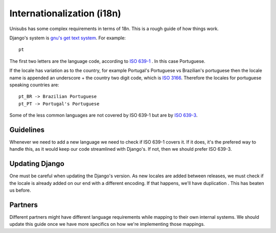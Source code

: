 Internationalization (i18n)
###########################

Unisubs has some complex requirements in terms of 18n. This is a rough guide of how things work.

Django's system is `gnu's get text system <http://www.gnu.org/software/gettext/manual/gettext.html#Locale-Names>`_. For example::

    pt

The first two letters are the language code, according to `ISO 639-1 <http://en.wikipedia.org/wiki/List_of_ISO_639-1_codes>`_ . In this case Portuguese.

If the locale has variation as to the country, for example Portugal's Portuguese vs Brazilian's portuguese then the locale name is appended an underscore + the country two digit code, which is `ISO 3166 <http://en.wikipedia.org/wiki/ISO_3166-1_alpha-2>`_. Therefore the locales for portuguese speaking countries are::

    pt_BR -> Brazilian Portuguese
    pt_PT -> Portugal's Portuguese

Some of the less common languages are not covered by ISO 639-1 but are  by `ISO 639-3 <http://en.wikipedia.org/wiki/ISO_639-3>`_.

Guidelines
===========

Whenever we need to add a new language we need to check if ISO 639-1 covers it. If it does, it's the prefered way to handle this, as it would keep our code streamlined with Django's. If not, then we should prefer ISO 639-3.

Updating Django
===============
One must be careful when updating the Django's version. As new locales are added between releases, we must check if the locale is already added on our end with a different encoding. If that happens, we'll have duplication . This has beaten us before.


Partners
=========
Different partners might have different language requirements while mapping to their own internal systems. We should update this guide once we have more specifics on how we're implementing those mappings.





 
